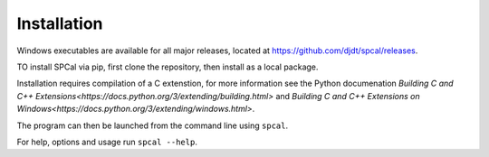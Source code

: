 Installation
============

Windows executables are available for all major releases, located at https://github.com/djdt/spcal/releases.

TO install SPCal via pip, first clone the repository, then install as a local package.

.. code-block::
    git clone https://github.com/djdt/spcal
    cd spcal
    pip install -e

Installation requires compilation of a C extenstion, for more information see the Python documenation `Building C and C++ Extensions<https://docs.python.org/3/extending/building.html>` and `Building C and C++ Extensions on Windows<https://docs.python.org/3/extending/windows.html>`.

The program can then be launched from the command line using ``spcal``.

For help, options and usage run ``spcal --help``.
